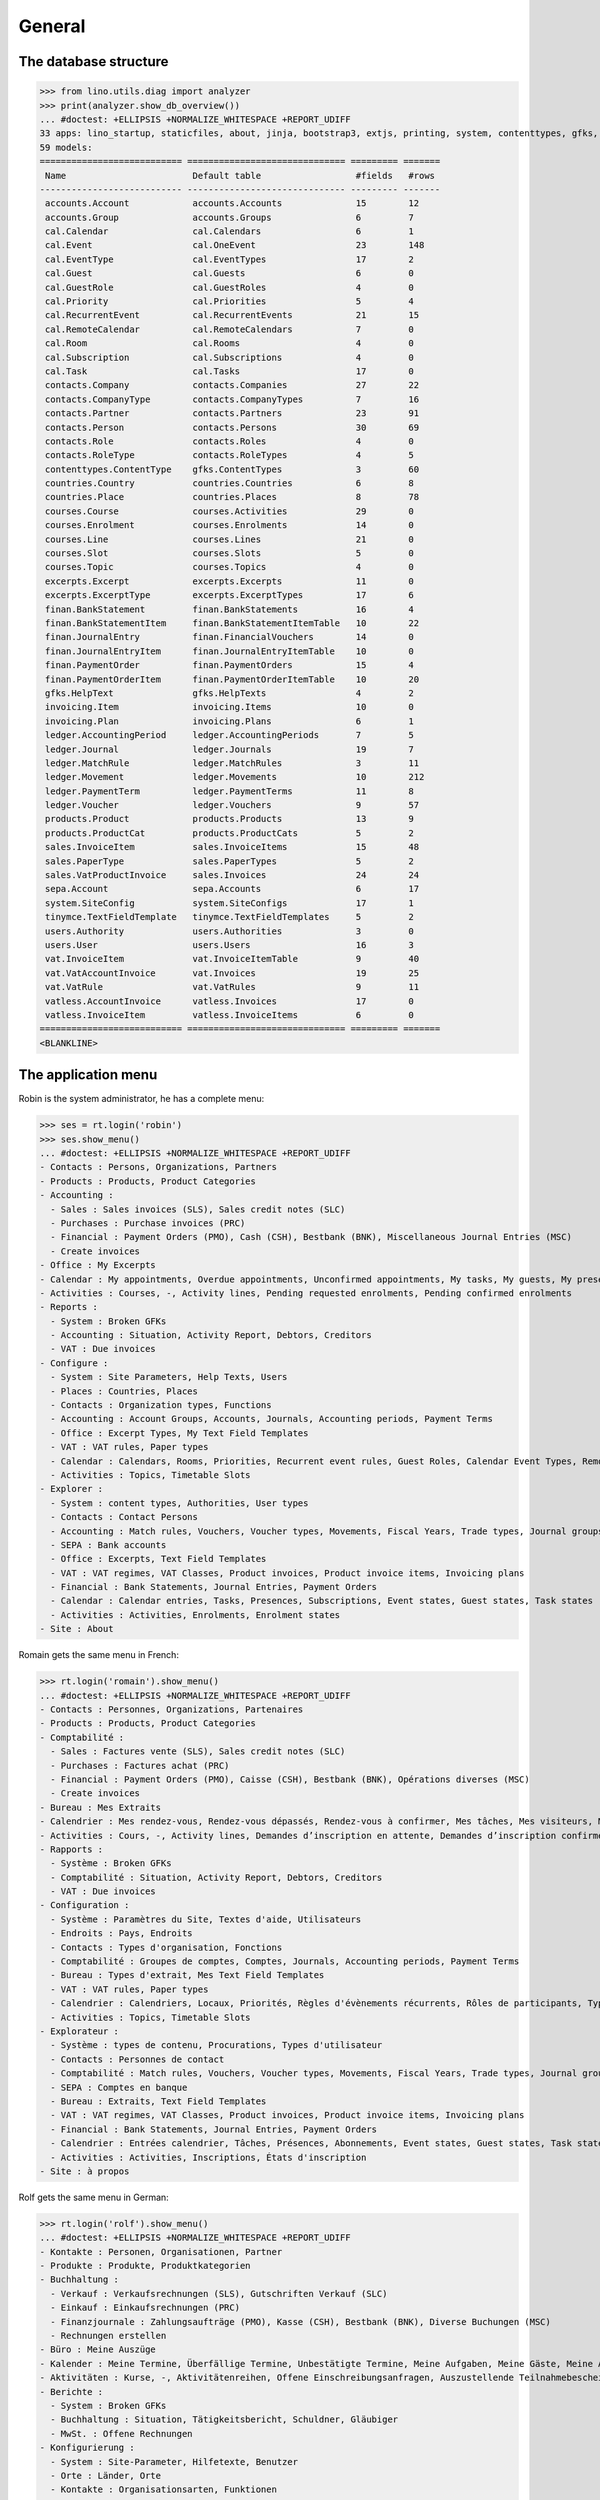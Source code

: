 .. _cosi.specs.general:
.. _cosi.tested.general:

=======
General
=======

..  to test only this document:

    $ python setup.py test -s tests.DocsTests.test_general

    >>> import lino
    >>> lino.startup('lino_cosi.projects.std.settings.doctests')
    >>> from lino.api.doctest import *

The database structure
======================

>>> from lino.utils.diag import analyzer
>>> print(analyzer.show_db_overview())
... #doctest: +ELLIPSIS +NORMALIZE_WHITESPACE +REPORT_UDIFF
33 apps: lino_startup, staticfiles, about, jinja, bootstrap3, extjs, printing, system, contenttypes, gfks, users, office, xl, countries, contacts, products, cosi, accounts, weasyprint, ledger, sepa, excerpts, appypod, export_excel, tinymce, wkhtmltopdf, vat, finan, sales, invoicing, cal, courses, vatless.
59 models:
=========================== ============================== ========= =======
 Name                        Default table                  #fields   #rows
--------------------------- ------------------------------ --------- -------
 accounts.Account            accounts.Accounts              15        12
 accounts.Group              accounts.Groups                6         7
 cal.Calendar                cal.Calendars                  6         1
 cal.Event                   cal.OneEvent                   23        148
 cal.EventType               cal.EventTypes                 17        2
 cal.Guest                   cal.Guests                     6         0
 cal.GuestRole               cal.GuestRoles                 4         0
 cal.Priority                cal.Priorities                 5         4
 cal.RecurrentEvent          cal.RecurrentEvents            21        15
 cal.RemoteCalendar          cal.RemoteCalendars            7         0
 cal.Room                    cal.Rooms                      4         0
 cal.Subscription            cal.Subscriptions              4         0
 cal.Task                    cal.Tasks                      17        0
 contacts.Company            contacts.Companies             27        22
 contacts.CompanyType        contacts.CompanyTypes          7         16
 contacts.Partner            contacts.Partners              23        91
 contacts.Person             contacts.Persons               30        69
 contacts.Role               contacts.Roles                 4         0
 contacts.RoleType           contacts.RoleTypes             4         5
 contenttypes.ContentType    gfks.ContentTypes              3         60
 countries.Country           countries.Countries            6         8
 countries.Place             countries.Places               8         78
 courses.Course              courses.Activities             29        0
 courses.Enrolment           courses.Enrolments             14        0
 courses.Line                courses.Lines                  21        0
 courses.Slot                courses.Slots                  5         0
 courses.Topic               courses.Topics                 4         0
 excerpts.Excerpt            excerpts.Excerpts              11        0
 excerpts.ExcerptType        excerpts.ExcerptTypes          17        6
 finan.BankStatement         finan.BankStatements           16        4
 finan.BankStatementItem     finan.BankStatementItemTable   10        22
 finan.JournalEntry          finan.FinancialVouchers        14        0
 finan.JournalEntryItem      finan.JournalEntryItemTable    10        0
 finan.PaymentOrder          finan.PaymentOrders            15        4
 finan.PaymentOrderItem      finan.PaymentOrderItemTable    10        20
 gfks.HelpText               gfks.HelpTexts                 4         2
 invoicing.Item              invoicing.Items                10        0
 invoicing.Plan              invoicing.Plans                6         1
 ledger.AccountingPeriod     ledger.AccountingPeriods       7         5
 ledger.Journal              ledger.Journals                19        7
 ledger.MatchRule            ledger.MatchRules              3         11
 ledger.Movement             ledger.Movements               10        212
 ledger.PaymentTerm          ledger.PaymentTerms            11        8
 ledger.Voucher              ledger.Vouchers                9         57
 products.Product            products.Products              13        9
 products.ProductCat         products.ProductCats           5         2
 sales.InvoiceItem           sales.InvoiceItems             15        48
 sales.PaperType             sales.PaperTypes               5         2
 sales.VatProductInvoice     sales.Invoices                 24        24
 sepa.Account                sepa.Accounts                  6         17
 system.SiteConfig           system.SiteConfigs             17        1
 tinymce.TextFieldTemplate   tinymce.TextFieldTemplates     5         2
 users.Authority             users.Authorities              3         0
 users.User                  users.Users                    16        3
 vat.InvoiceItem             vat.InvoiceItemTable           9         40
 vat.VatAccountInvoice       vat.Invoices                   19        25
 vat.VatRule                 vat.VatRules                   9         11
 vatless.AccountInvoice      vatless.Invoices               17        0
 vatless.InvoiceItem         vatless.InvoiceItems           6         0
=========================== ============================== ========= =======
<BLANKLINE>


The application menu
====================

Robin is the system administrator, he has a complete menu:

>>> ses = rt.login('robin') 
>>> ses.show_menu()
... #doctest: +ELLIPSIS +NORMALIZE_WHITESPACE +REPORT_UDIFF
- Contacts : Persons, Organizations, Partners
- Products : Products, Product Categories
- Accounting :
  - Sales : Sales invoices (SLS), Sales credit notes (SLC)
  - Purchases : Purchase invoices (PRC)
  - Financial : Payment Orders (PMO), Cash (CSH), Bestbank (BNK), Miscellaneous Journal Entries (MSC)
  - Create invoices
- Office : My Excerpts
- Calendar : My appointments, Overdue appointments, Unconfirmed appointments, My tasks, My guests, My presences
- Activities : Courses, -, Activity lines, Pending requested enrolments, Pending confirmed enrolments
- Reports :
  - System : Broken GFKs
  - Accounting : Situation, Activity Report, Debtors, Creditors
  - VAT : Due invoices
- Configure :
  - System : Site Parameters, Help Texts, Users
  - Places : Countries, Places
  - Contacts : Organization types, Functions
  - Accounting : Account Groups, Accounts, Journals, Accounting periods, Payment Terms
  - Office : Excerpt Types, My Text Field Templates
  - VAT : VAT rules, Paper types
  - Calendar : Calendars, Rooms, Priorities, Recurrent event rules, Guest Roles, Calendar Event Types, Remote Calendars
  - Activities : Topics, Timetable Slots
- Explorer :
  - System : content types, Authorities, User types
  - Contacts : Contact Persons
  - Accounting : Match rules, Vouchers, Voucher types, Movements, Fiscal Years, Trade types, Journal groups, Invoices
  - SEPA : Bank accounts
  - Office : Excerpts, Text Field Templates
  - VAT : VAT regimes, VAT Classes, Product invoices, Product invoice items, Invoicing plans
  - Financial : Bank Statements, Journal Entries, Payment Orders
  - Calendar : Calendar entries, Tasks, Presences, Subscriptions, Event states, Guest states, Task states
  - Activities : Activities, Enrolments, Enrolment states
- Site : About

Romain gets the same menu in French:
  
>>> rt.login('romain').show_menu()
... #doctest: +ELLIPSIS +NORMALIZE_WHITESPACE +REPORT_UDIFF
- Contacts : Personnes, Organizations, Partenaires
- Products : Products, Product Categories
- Comptabilité :
  - Sales : Factures vente (SLS), Sales credit notes (SLC)
  - Purchases : Factures achat (PRC)
  - Financial : Payment Orders (PMO), Caisse (CSH), Bestbank (BNK), Opérations diverses (MSC)
  - Create invoices
- Bureau : Mes Extraits
- Calendrier : Mes rendez-vous, Rendez-vous dépassés, Rendez-vous à confirmer, Mes tâches, Mes visiteurs, Mes présences
- Activities : Cours, -, Activity lines, Demandes d’inscription en attente, Demandes d’inscription confirmées
- Rapports :
  - Système : Broken GFKs
  - Comptabilité : Situation, Activity Report, Debtors, Creditors
  - VAT : Due invoices
- Configuration :
  - Système : Paramètres du Site, Textes d'aide, Utilisateurs
  - Endroits : Pays, Endroits
  - Contacts : Types d'organisation, Fonctions
  - Comptabilité : Groupes de comptes, Comptes, Journals, Accounting periods, Payment Terms
  - Bureau : Types d'extrait, Mes Text Field Templates
  - VAT : VAT rules, Paper types
  - Calendrier : Calendriers, Locaux, Priorités, Règles d'évènements récurrents, Rôles de participants, Types d'entrée calendrier, Remote Calendars
  - Activities : Topics, Timetable Slots
- Explorateur :
  - Système : types de contenu, Procurations, Types d'utilisateur
  - Contacts : Personnes de contact
  - Comptabilité : Match rules, Vouchers, Voucher types, Movements, Fiscal Years, Trade types, Journal groups, Invoices
  - SEPA : Comptes en banque
  - Bureau : Extraits, Text Field Templates
  - VAT : VAT regimes, VAT Classes, Product invoices, Product invoice items, Invoicing plans
  - Financial : Bank Statements, Journal Entries, Payment Orders
  - Calendrier : Entrées calendrier, Tâches, Présences, Abonnements, Event states, Guest states, Task states
  - Activities : Activities, Inscriptions, États d'inscription
- Site : à propos

Rolf gets the same menu in German:
  
>>> rt.login('rolf').show_menu()
... #doctest: +ELLIPSIS +NORMALIZE_WHITESPACE +REPORT_UDIFF
- Kontakte : Personen, Organisationen, Partner
- Produkte : Produkte, Produktkategorien
- Buchhaltung :
  - Verkauf : Verkaufsrechnungen (SLS), Gutschriften Verkauf (SLC)
  - Einkauf : Einkaufsrechnungen (PRC)
  - Finanzjournale : Zahlungsaufträge (PMO), Kasse (CSH), Bestbank (BNK), Diverse Buchungen (MSC)
  - Rechnungen erstellen
- Büro : Meine Auszüge
- Kalender : Meine Termine, Überfällige Termine, Unbestätigte Termine, Meine Aufgaben, Meine Gäste, Meine Anwesenheiten
- Aktivitäten : Kurse, -, Aktivitätenreihen, Offene Einschreibungsanfragen, Auszustellende Teilnahmebescheinigungen
- Berichte :
  - System : Broken GFKs
  - Buchhaltung : Situation, Tätigkeitsbericht, Schuldner, Gläubiger
  - MwSt. : Offene Rechnungen
- Konfigurierung :
  - System : Site-Parameter, Hilfetexte, Benutzer
  - Orte : Länder, Orte
  - Kontakte : Organisationsarten, Funktionen
  - Buchhaltung : Kontengruppen, Konten, Journale, Buchungsperioden, Zahlungsbedingungen
  - Büro : Auszugsarten, Meine Einfügetexte
  - MwSt. : MwSt-Regeln, Papierarten
  - Kalender : Kalenderliste, Räume, Prioritäten, Periodische Terminregeln, Gastrollen, Kalendereintragsarten, Externe Kalender
  - Aktivitäten : Themen, Timetable Slots
- Explorer :
  - System : Datenbankmodelle, Vollmachten, Benutzerarten
  - Kontakte : Kontaktpersonen
  - Buchhaltung : Ausgleichungsregeln, Belege, Belegarten, Bewegungen, Geschäftsjahre, Handelsarten, Journalgruppen, Rechnungen
  - SEPA : Bankkonten
  - Büro : Auszüge, Einfügetexte
  - MwSt. : MwSt.-Regimes, MwSt.-Klassen, Produktrechnungen, Produktrechnungszeilen, Fakturationspläne
  - Finanzjournale : Kontoauszüge, Diverse Buchungen, Zahlungsaufträge
  - Kalender : Kalendereinträge, Aufgaben, Anwesenheiten, Abonnements, Termin-Zustände, Gast-Zustände, Aufgaben-Zustände
  - Aktivitäten : Aktivitäten, Einschreibungen, Einschreibungs-Zustände
- Site : Info
